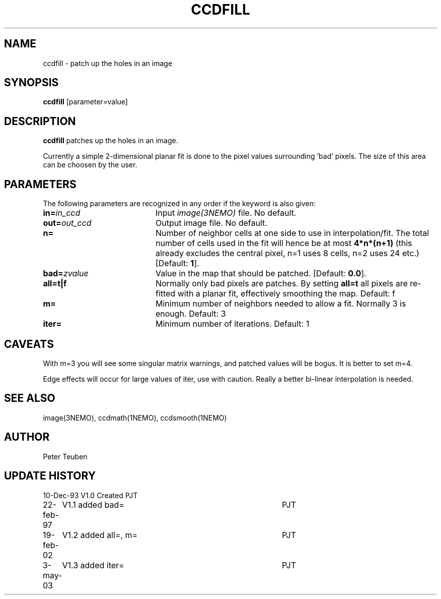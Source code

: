 .TH CCDFILL 1NEMO "3 May 2003"
.SH NAME
ccdfill \- patch up the holes in an image
.SH SYNOPSIS
\fBccdfill\fP [parameter=value]
.SH DESCRIPTION
\fBccdfill\fP patches up the holes in an image.
.PP
Currently a simple 2-dimensional planar fit is done to the
pixel values surrounding 'bad' pixels. The size of this area
can be choosen by the user.
.SH PARAMETERS
The following parameters are recognized in any order if the keyword
is also given:
.TP 20
\fBin=\fP\fIin_ccd\fP
Input \fIimage(3NEMO)\fP file.
No default.
.TP
\fBout=\fP\fIout_ccd\fP
Output image file.
No default.
.TP
\fBn=\fP
Number of neighbor cells at one side to use in interpolation/fit.
The total number of cells used in the fit will hence be at most
\fB4*n*(n+1)\fP
(this already excludes the central pixel, n=1 uses 8 cells, n=2 
uses 24 etc.)
[Default: \fB1\fP].
.TP
\fBbad=\fP\fIzvalue\fP
Value in the map that should be patched.
[Default: \fB0.0\fP].
.TP
\fBall=t|f\fP
Normally only bad pixels are patches. By setting \fBall=t\fP all pixels
are re-fitted with a planar fit, effectively smoothing the map.
Default: f
.TP
\fBm=\fP
Minimum number of neighbors needed to allow a fit. Normally 3 is enough.
Default: 3
.TP
\fBiter=\fP
Minimum number of iterations. 
Default: 1
.SH CAVEATS
With m=3 you will see some singular matrix warnings, and patched values
will be bogus. It is better to set m=4.
.PP
Edge effects will occur for large values of iter, use with caution. Really 
a better bi-linear interpolation is needed.
.SH SEE ALSO
image(3NEMO), ccdmath(1NEMO), ccdsmooth(1NEMO)
.SH AUTHOR
Peter Teuben
.SH UPDATE HISTORY
.nf
.ta +1.0i +4.0i
10-Dec-93	V1.0 Created	PJT
22-feb-97	V1.1 added bad=	PJT
19-feb-02	V1.2 added all=, m=	PJT
3-may-03	V1.3 added iter=	PJT
.fi
